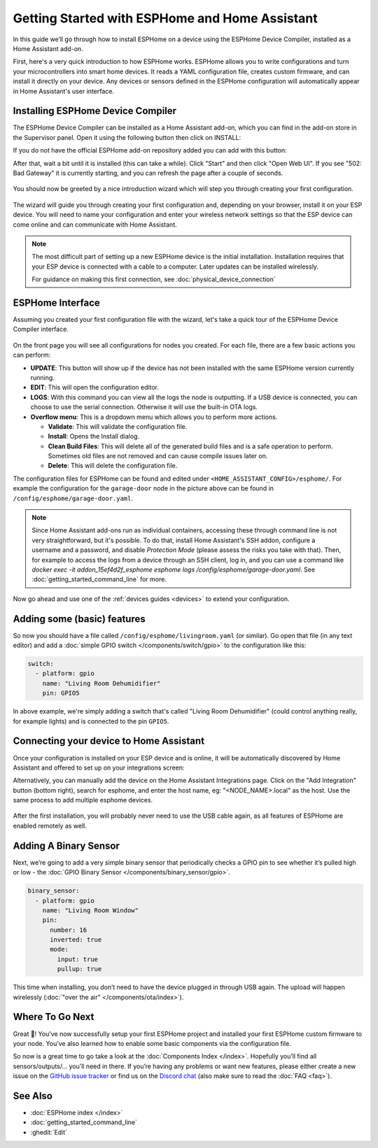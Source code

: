 Getting Started with ESPHome and Home Assistant
===============================================

.. seo::
    :description: Getting Started guide for installing ESPHome Device Compiler as a Home Assistant add-on and creating a basic configuration.
    :image: home-assistant.svg

In this guide we’ll go through how to install ESPHome on a device using the ESPHome Device Compiler, installed as a Home Assistant add-on.

First, here's a very quick introduction to how ESPHome works. ESPHome allows you to write configurations and turn your microcontrollers
into smart home devices. It reads a YAML configuration file, creates custom firmware, and can install it directly on your device. Any devices
or sensors defined in the ESPHome configuration will automatically appear in Home Assistant's user interface.

Installing ESPHome Device Compiler
----------------------------------

The ESPHome Device Compiler can be installed as a Home Assistant add-on, which you can find in the add-on store in the Supervisor panel. Open it using the following button then click on INSTALL:

If you do not have the official ESPHome add-on repository added you can add with this button:

.. raw:: html

    <a href="https://my.home-assistant.io/redirect/supervisor_addon/?addon=5c53de3b_esphome&repository_url=https%3A%2F%2Fgithub.com%2Fesphome%2Fhome-assistant-addon" target="_blank">
        <img src="https://my.home-assistant.io/badges/supervisor_addon.svg" alt="Open your Home Assistant instance and show the user interface of the ESPHome add-on." />
    </a>

After that, wait a bit until it is installed (this can take a while). Click "Start" and then click "Open Web UI". If you see "502: Bad Gateway" it is currently starting, and you can refresh the page after a couple of seconds.

.. figure:: images/hassio_addon.png
    :align: center
    :width: 75.0%

You should now be greeted by a nice introduction wizard which will step you through
creating your first configuration.

.. figure:: images/dashboard_empty.png
    :align: center
    :width: 95.0%

The wizard will guide you through creating your first configuration and, depending on your browser, install it on your ESP device. You will need to name your configuration and enter your wireless network settings so that the ESP device can come online and can communicate with Home Assistant.

.. note::

    The most difficult part of setting up a new ESPHome device is the initial installation. Installation requires that your ESP device is connected with a cable to a computer. Later updates can be installed wirelessly.

    For guidance on making this first connection, see :doc:`physical_device_connection`


ESPHome Interface
-------------------

Assuming you created your first configuration file with the wizard, let's take a quick
tour of the ESPHome Device Compiler interface.

.. figure:: images/dashboard_states.png
    :align: center
    :width: 95.0%

On the front page you will see all configurations for nodes you created. For each file,
there are a few basic actions you can perform:

- **UPDATE**: This button will show up if the device has not been installed with the same ESPHome version currently running.

- **EDIT**: This will open the configuration editor.

- **LOGS**: With this command you can view all the logs the node is outputting. If a USB device is
  connected, you can choose to use the serial connection. Otherwise it will use the built-in OTA logs.

- **Overflow menu**: This is a dropdown menu which allows you to perform more actions.

  - **Validate**: This will validate the configuration file.
  - **Install**: Opens the Install dialog.
  - **Clean Build Files**: This will delete all of the generated build files and is a safe operation to perform. Sometimes old files are not removed and can cause compile issues later on.
  - **Delete**: This will delete the configuration file.

The configuration files for ESPHome can be found and edited under ``<HOME_ASSISTANT_CONFIG>/esphome/``.
For example the configuration for the ``garage-door`` node in the picture above can be found
in ``/config/esphome/garage-door.yaml``.

.. note::

    Since Home Assistant add-ons run as individual containers, accessing these through
    command line is not very straightforward, but it's possible. To do that,
    install Home Assistant's SSH addon, configure a username and a password,
    and disable `Protection Mode` (please assess the risks you take with that).
    Then, for example to access the logs from a device through an SSH client,
    log in, and you can use a command like
    `docker exec -it addon_15ef4d2f_esphome esphome logs /config/esphome/garage-door.yaml`.
    See :doc:`getting_started_command_line` for more.

Now go ahead and use one of the :ref:`devices guides <devices>` to extend your configuration.

Adding some (basic) features
----------------------------

So now you should have a file called ``/config/esphome/livingroom.yaml`` (or similar).
Go open that file (in any text editor) and add a :doc:`simple GPIO switch </components/switch/gpio>`
to the configuration like this:

.. code-block:: yaml

    switch:
      - platform: gpio
        name: "Living Room Dehumidifier"
        pin: GPIO5

In above example, we're simply adding a switch that's called "Living Room Dehumidifier" (could control
anything really, for example lights) and is connected to the pin ``GPIO5``.

.. _connecting-your-device-to-home-assistant:

Connecting your device to Home Assistant
----------------------------------------

Once your configuration is installed on your ESP device and is online, it will be automatically discovered by Home Assistant and offered to set up on your integrations screen:

.. raw:: html

    <a href="https://my.home-assistant.io/redirect/config_flow_start/?domain=esphome" target="_blank"><img src="https://my.home-assistant.io/badges/config_flow_start.svg" alt="Open your Home Assistant instance and start setting up a new integration." /></a>

Alternatively, you can manually add the device on the Home Assistant Integrations page.  Click on the "Add Integration" button (bottom right), search for esphome, and enter the host name, eg: "<NODE_NAME>.local" as the host.  Use the same process to add multiple esphome devices.

.. figure:: /components/switch/images/gpio-ui.png
    :align: center
    :width: 75.0%

After the first installation, you will probably never need to use the USB
cable again, as all features of ESPHome are enabled remotely as well.

Adding A Binary Sensor
----------------------

Next, we’re going to add a very simple binary sensor that periodically
checks a GPIO pin to see whether it’s pulled high or low - the :doc:`GPIO Binary
Sensor </components/binary_sensor/gpio>`.

.. code-block:: yaml

    binary_sensor:
      - platform: gpio
        name: "Living Room Window"
        pin:
          number: 16
          inverted: true
          mode:
            input: true
            pullup: true

This time when installing, you don’t need to have the device plugged in
through USB again. The upload will happen wirelessly (:doc:`"over the air" </components/ota/index>`).

.. figure:: /components/binary_sensor/images/gpio-ui.png
    :align: center
    :width: 75.0%

Where To Go Next
----------------

Great 🎉! You’ve now successfully setup your first ESPHome project
and installed your first ESPHome custom firmware to your node. You’ve
also learned how to enable some basic components via the configuration
file.

So now is a great time to go take a look at the :doc:`Components Index </index>`.
Hopefully you’ll find all sensors/outputs/… you’ll need in there. If you’re having any problems or
want new features, please either create a new issue on the `GitHub issue
tracker <https://github.com/esphome/issues/issues>`__ or find us on the
`Discord chat <https://discord.gg/KhAMKrd>`__ (also make sure to read the :doc:`FAQ <faq>`).

See Also
--------

- :doc:`ESPHome index </index>`
- :doc:`getting_started_command_line`
- :ghedit:`Edit`
